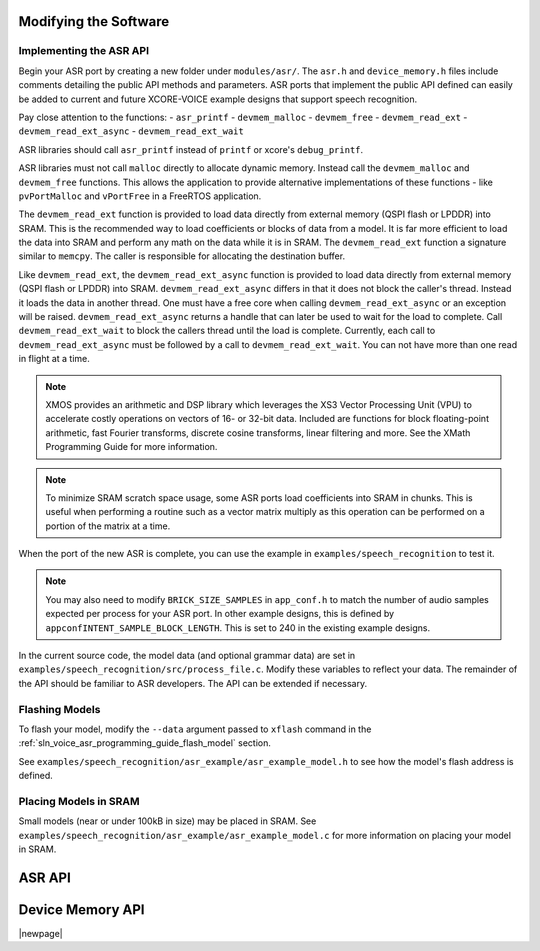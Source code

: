 
**********************
Modifying the Software
**********************

Implementing the ASR API
========================

Begin your ASR port by creating a new folder under ``modules/asr/``.  The ``asr.h`` and ``device_memory.h`` files include comments detailing the public API methods and parameters.  ASR ports that implement the public API defined can easily be added to current and future XCORE-VOICE example designs that support speech recognition.

Pay close attention to the functions:
- ``asr_printf``
- ``devmem_malloc``
- ``devmem_free``
- ``devmem_read_ext``
- ``devmem_read_ext_async``
- ``devmem_read_ext_wait``

ASR libraries should call ``asr_printf`` instead of ``printf`` or xcore's ``debug_printf``.

ASR libraries must not call ``malloc`` directly to allocate dynamic memory. Instead call the ``devmem_malloc`` and ``devmem_free`` functions.  This allows the application to provide alternative implementations of these functions - like ``pvPortMalloc`` and ``vPortFree`` in a FreeRTOS application.  

The ``devmem_read_ext`` function is provided to load data directly from external memory (QSPI flash or LPDDR) into SRAM. This is the recommended 
way to load coefficients or blocks of data from a model.  It is far more efficient to load the data into SRAM and perform any math on the 
data while it is in SRAM.  The ``devmem_read_ext`` function a signature similar to ``memcpy``.  The caller is responsible for 
allocating the destination buffer.

Like ``devmem_read_ext``, the ``devmem_read_ext_async`` function is provided to load data directly from external memory (QSPI flash or LPDDR) into SRAM. ``devmem_read_ext_async`` differs in that it does not block the caller's thread.  Instead it loads the data in another thread.  One must have a free core when calling ``devmem_read_ext_async`` or an exception will be raised.  ``devmem_read_ext_async`` returns a handle that can later be used to wait for the load to complete.  Call ``devmem_read_ext_wait`` to block the callers thread until the load is complete.  Currently, each call to ``devmem_read_ext_async`` must be followed by a call to ``devmem_read_ext_wait``.  You can not have more than one read in flight at a time.  

.. note::

  XMOS provides an arithmetic and DSP library which leverages the XS3 Vector Processing Unit (VPU) to accelerate costly operations on vectors of 16- or 32-bit data. Included are functions for block floating-point arithmetic, fast Fourier transforms, discrete cosine transforms, linear filtering and more.  See the XMath Programming Guide for more information.

.. note::

  To minimize SRAM scratch space usage, some ASR ports load coefficients into SRAM in chunks.  This is useful when performing a routine  such as a vector matrix multiply as this operation can be performed on a portion of the matrix at a time.

When the port of the new ASR is complete, you can use the example in ``examples/speech_recognition`` to test it.

.. note::

  You may also need to modify ``BRICK_SIZE_SAMPLES`` in ``app_conf.h`` to match the number of audio samples expected per process for your ASR port.  In other example designs, this is defined by ``appconfINTENT_SAMPLE_BLOCK_LENGTH``.  This is set to 240 in the existing example designs.  

In the current source code, the model data (and optional grammar data) are set in ``examples/speech_recognition/src/process_file.c``.  Modify these variables to reflect your data.  The remainder of the API should be familiar to ASR developers.  The API can be extended if necessary.


Flashing Models
===============

To flash your model, modify the ``--data`` argument passed to ``xflash`` command in the :ref:`sln_voice_asr_programming_guide_flash_model` section.

See ``examples/speech_recognition/asr_example/asr_example_model.h`` to see how the model's flash address is defined.

Placing Models in SRAM
======================

Small models (near or under 100kB in size) may be placed in SRAM.  See ``examples/speech_recognition/asr_example/asr_example_model.c`` for more information on placing your model in SRAM.

*******
ASR API
*******

.. doxygengroup:: asr_api
   :content-only:

*****************
Device Memory API
*****************

.. doxygengroup:: devmem_api
   :content-only:

|newpage|
